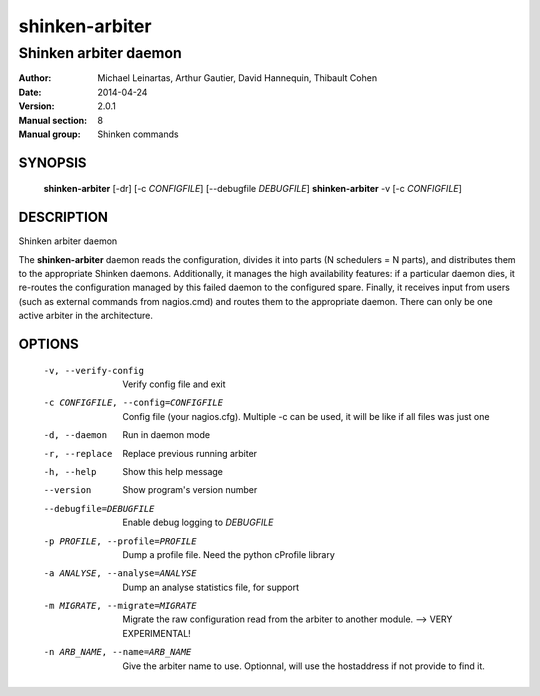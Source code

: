===============
shinken-arbiter
===============

----------------------
Shinken arbiter daemon
----------------------

:Author:            Michael Leinartas,
                    Arthur Gautier,
                    David Hannequin,
                    Thibault Cohen
:Date:              2014-04-24
:Version:           2.0.1
:Manual section:    8
:Manual group:      Shinken commands


SYNOPSIS
========

  **shinken-arbiter** [-dr] [-c *CONFIGFILE*] [--debugfile *DEBUGFILE*]
  **shinken-arbiter** -v [-c *CONFIGFILE*]

DESCRIPTION
===========

Shinken arbiter daemon

The **shinken-arbiter** daemon reads the configuration, divides it into parts
(N schedulers = N parts), and distributes them to the appropriate Shinken daemons.
Additionally, it manages the high availability features: if a particular daemon dies,
it re-routes the configuration managed by this failed  daemon to the configured spare.
Finally, it receives input from users (such as external commands from nagios.cmd) and
routes them to the appropriate daemon. There can only be one active arbiter in the
architecture.


OPTIONS
=======

  -v, --verify-config                       Verify config file and exit
  -c CONFIGFILE, --config=CONFIGFILE        Config file (your nagios.cfg). Multiple -c can be used, it will be like if all files was just one
  -d, --daemon                              Run in daemon mode
  -r, --replace                             Replace previous running arbiter
  -h, --help                                Show this help message
  --version                                 Show program's version number
  --debugfile=DEBUGFILE                     Enable debug logging to *DEBUGFILE*
  -p PROFILE, --profile=PROFILE             Dump a profile file. Need the python cProfile library
  -a ANALYSE, --analyse=ANALYSE             Dump an analyse statistics file, for support
  -m MIGRATE, --migrate=MIGRATE             Migrate the raw configuration read from the arbiter to another module. --> VERY EXPERIMENTAL!
  -n ARB_NAME, --name=ARB_NAME              Give the arbiter name to use. Optionnal, will use the hostaddress if not provide to find it.

